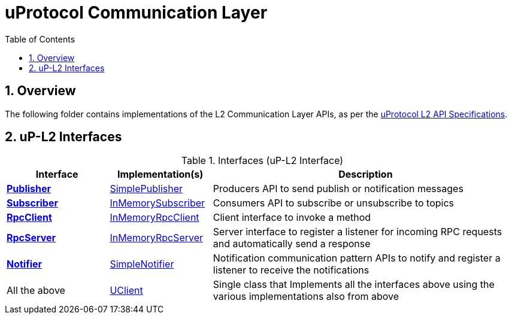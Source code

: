 = uProtocol Communication Layer
:toc:
:sectnums:


== Overview

The following folder contains implementations of the L2 Communication Layer APIs, as per the https://github.com/eclipse-uprotocol/up-spec/blob/main/up-l2/api.adoc[uProtocol L2 API Specifications].



## uP-L2 Interfaces

.Interfaces (uP-L2 Interface)
[cols="1,1,3",options="header"]
|===
| Interface | Implementation(s) | Description  

| xref:publisher.py[*Publisher*] | xref:simplepublisher.py[SimplePublisher] | Producers API to send publish or notification messages
| xref:subscriber.py[*Subscriber*] | xref:inmemorysubscriber.py[InMemorySubscriber] | Consumers API to subscribe or unsubscribe to topics
| xref:rpcclient.py[*RpcClient*] | xref:inmemoryrpcclient.py[InMemoryRpcClient] | Client interface to invoke a method
| xref:rpcserver.py[*RpcServer*] | xref:inmemoryrpcserver.py[InMemoryRpcServer]| Server interface to register a listener for incoming RPC requests and automatically send a response
| xref:notifier.py[*Notifier*] | xref:simplenotifier.py[SimpleNotifier] | Notification communication pattern APIs to notify and register a listener to receive the notifications
| All the above | xref:uclient.py[UClient] | Single class that Implements all the interfaces above using the various implementations also from above
|===
